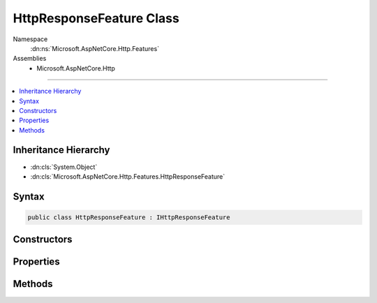 

HttpResponseFeature Class
=========================





Namespace
    :dn:ns:`Microsoft.AspNetCore.Http.Features`
Assemblies
    * Microsoft.AspNetCore.Http

----

.. contents::
   :local:



Inheritance Hierarchy
---------------------


* :dn:cls:`System.Object`
* :dn:cls:`Microsoft.AspNetCore.Http.Features.HttpResponseFeature`








Syntax
------

.. code-block:: csharp

    public class HttpResponseFeature : IHttpResponseFeature








.. dn:class:: Microsoft.AspNetCore.Http.Features.HttpResponseFeature
    :hidden:

.. dn:class:: Microsoft.AspNetCore.Http.Features.HttpResponseFeature

Constructors
------------

.. dn:class:: Microsoft.AspNetCore.Http.Features.HttpResponseFeature
    :noindex:
    :hidden:

    
    .. dn:constructor:: Microsoft.AspNetCore.Http.Features.HttpResponseFeature.HttpResponseFeature()
    
        
    
        
        .. code-block:: csharp
    
            public HttpResponseFeature()
    

Properties
----------

.. dn:class:: Microsoft.AspNetCore.Http.Features.HttpResponseFeature
    :noindex:
    :hidden:

    
    .. dn:property:: Microsoft.AspNetCore.Http.Features.HttpResponseFeature.Body
    
        
        :rtype: System.IO.Stream
    
        
        .. code-block:: csharp
    
            public Stream Body { get; set; }
    
    .. dn:property:: Microsoft.AspNetCore.Http.Features.HttpResponseFeature.HasStarted
    
        
        :rtype: System.Boolean
    
        
        .. code-block:: csharp
    
            public virtual bool HasStarted { get; }
    
    .. dn:property:: Microsoft.AspNetCore.Http.Features.HttpResponseFeature.Headers
    
        
        :rtype: Microsoft.AspNetCore.Http.IHeaderDictionary
    
        
        .. code-block:: csharp
    
            public IHeaderDictionary Headers { get; set; }
    
    .. dn:property:: Microsoft.AspNetCore.Http.Features.HttpResponseFeature.ReasonPhrase
    
        
        :rtype: System.String
    
        
        .. code-block:: csharp
    
            public string ReasonPhrase { get; set; }
    
    .. dn:property:: Microsoft.AspNetCore.Http.Features.HttpResponseFeature.StatusCode
    
        
        :rtype: System.Int32
    
        
        .. code-block:: csharp
    
            public int StatusCode { get; set; }
    

Methods
-------

.. dn:class:: Microsoft.AspNetCore.Http.Features.HttpResponseFeature
    :noindex:
    :hidden:

    
    .. dn:method:: Microsoft.AspNetCore.Http.Features.HttpResponseFeature.OnCompleted(System.Func<System.Object, System.Threading.Tasks.Task>, System.Object)
    
        
    
        
        :type callback: System.Func<System.Func`2>{System.Object<System.Object>, System.Threading.Tasks.Task<System.Threading.Tasks.Task>}
    
        
        :type state: System.Object
    
        
        .. code-block:: csharp
    
            public virtual void OnCompleted(Func<object, Task> callback, object state)
    
    .. dn:method:: Microsoft.AspNetCore.Http.Features.HttpResponseFeature.OnStarting(System.Func<System.Object, System.Threading.Tasks.Task>, System.Object)
    
        
    
        
        :type callback: System.Func<System.Func`2>{System.Object<System.Object>, System.Threading.Tasks.Task<System.Threading.Tasks.Task>}
    
        
        :type state: System.Object
    
        
        .. code-block:: csharp
    
            public virtual void OnStarting(Func<object, Task> callback, object state)
    

